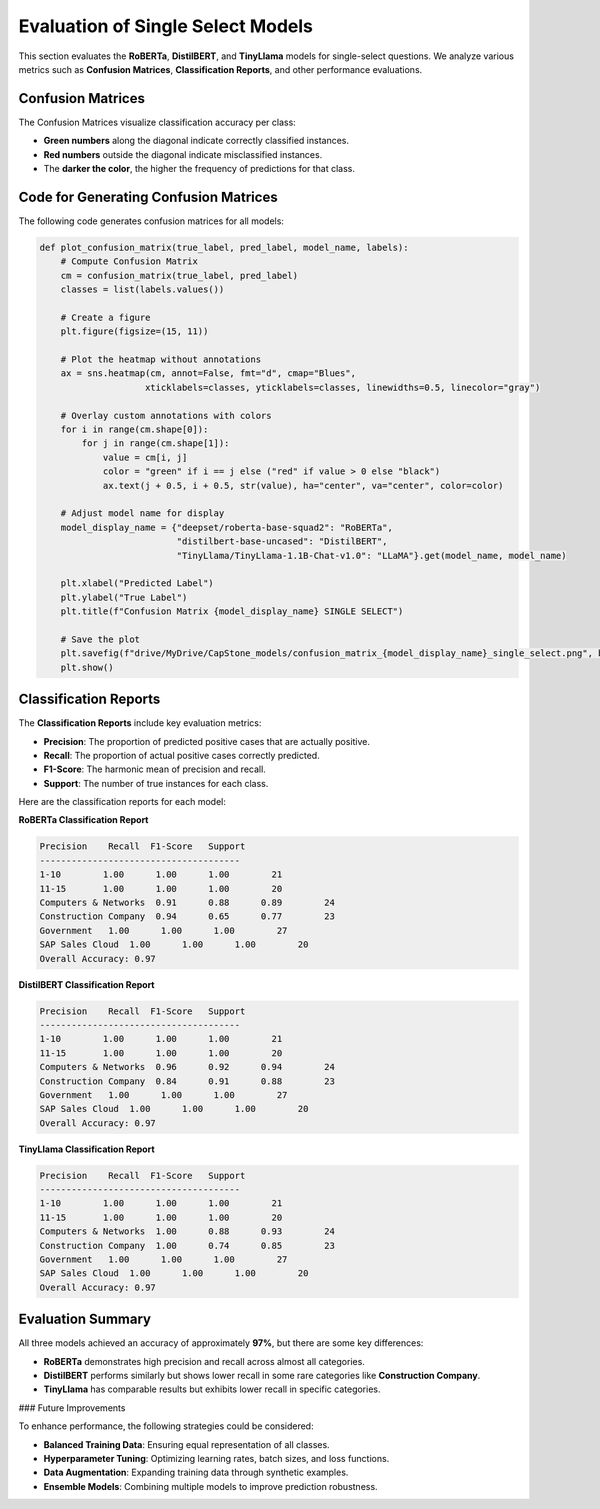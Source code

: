 .. _evaluation_single_select:

======================================
Evaluation of Single Select Models
======================================

This section evaluates the **RoBERTa**, **DistilBERT**, and **TinyLlama** models for single-select questions. We analyze various metrics such as **Confusion Matrices**, **Classification Reports**, and other performance evaluations.


---------------------------------
Confusion Matrices
---------------------------------

The Confusion Matrices visualize classification accuracy per class:

- **Green numbers** along the diagonal indicate correctly classified instances.
- **Red numbers** outside the diagonal indicate misclassified instances.
- The **darker the color**, the higher the frequency of predictions for that class.

.. image:: _static/confusion_matrix_RoBERTa_single_select.png
   :align: center
   :width: 80%
   :alt: Confusion Matrix RoBERTa Single Select

.. image:: _static/confusion_matrix_DistilBERT_single_select.png
   :align: center
   :width: 80%
   :alt: Confusion Matrix DistilBERT Single Select

.. image:: _static/confusion_matrix_LLaMA_single_select.png
   :align: center
   :width: 80%
   :alt: Confusion Matrix LLaMA Single Select

---------------------------------
Code for Generating Confusion Matrices
---------------------------------

The following code generates confusion matrices for all models:

.. code-block:: python

    def plot_confusion_matrix(true_label, pred_label, model_name, labels):
        # Compute Confusion Matrix
        cm = confusion_matrix(true_label, pred_label)
        classes = list(labels.values())

        # Create a figure
        plt.figure(figsize=(15, 11))

        # Plot the heatmap without annotations
        ax = sns.heatmap(cm, annot=False, fmt="d", cmap="Blues",
                        xticklabels=classes, yticklabels=classes, linewidths=0.5, linecolor="gray")

        # Overlay custom annotations with colors
        for i in range(cm.shape[0]):  
            for j in range(cm.shape[1]):  
                value = cm[i, j]
                color = "green" if i == j else ("red" if value > 0 else "black")
                ax.text(j + 0.5, i + 0.5, str(value), ha="center", va="center", color=color)

        # Adjust model name for display
        model_display_name = {"deepset/roberta-base-squad2": "RoBERTa",
                              "distilbert-base-uncased": "DistilBERT",
                              "TinyLlama/TinyLlama-1.1B-Chat-v1.0": "LLaMA"}.get(model_name, model_name)

        plt.xlabel("Predicted Label")
        plt.ylabel("True Label")
        plt.title(f"Confusion Matrix {model_display_name} SINGLE SELECT")

        # Save the plot
        plt.savefig(f"drive/MyDrive/CapStone_models/confusion_matrix_{model_display_name}_single_select.png", bbox_inches="tight", dpi=300)
        plt.show()

---------------------------------
Classification Reports
---------------------------------

The **Classification Reports** include key evaluation metrics:

- **Precision**: The proportion of predicted positive cases that are actually positive.
- **Recall**: The proportion of actual positive cases correctly predicted.
- **F1-Score**: The harmonic mean of precision and recall.
- **Support**: The number of true instances for each class.

Here are the classification reports for each model:

**RoBERTa Classification Report**

.. code-block:: text

    Precision    Recall  F1-Score   Support
    --------------------------------------
    1-10        1.00      1.00      1.00        21
    11-15       1.00      1.00      1.00        20
    Computers & Networks  0.91      0.88      0.89        24
    Construction Company  0.94      0.65      0.77        23
    Government   1.00      1.00      1.00        27
    SAP Sales Cloud  1.00      1.00      1.00        20
    Overall Accuracy: 0.97

**DistilBERT Classification Report**

.. code-block:: text

    Precision    Recall  F1-Score   Support
    --------------------------------------
    1-10        1.00      1.00      1.00        21
    11-15       1.00      1.00      1.00        20
    Computers & Networks  0.96      0.92      0.94        24
    Construction Company  0.84      0.91      0.88        23
    Government   1.00      1.00      1.00        27
    SAP Sales Cloud  1.00      1.00      1.00        20
    Overall Accuracy: 0.97

**TinyLlama Classification Report**

.. code-block:: text

    Precision    Recall  F1-Score   Support
    --------------------------------------
    1-10        1.00      1.00      1.00        21
    11-15       1.00      1.00      1.00        20
    Computers & Networks  1.00      0.88      0.93        24
    Construction Company  1.00      0.74      0.85        23
    Government   1.00      1.00      1.00        27
    SAP Sales Cloud  1.00      1.00      1.00        20
    Overall Accuracy: 0.97

---------------------------------
Evaluation Summary
---------------------------------

All three models achieved an accuracy of approximately **97%**, but there are some key differences:

- **RoBERTa** demonstrates high precision and recall across almost all categories.
- **DistilBERT** performs similarly but shows lower recall in some rare categories like **Construction Company**.
- **TinyLlama** has comparable results but exhibits lower recall in specific categories.

### Future Improvements

To enhance performance, the following strategies could be considered:

- **Balanced Training Data**: Ensuring equal representation of all classes.
- **Hyperparameter Tuning**: Optimizing learning rates, batch sizes, and loss functions.
- **Data Augmentation**: Expanding training data through synthetic examples.
- **Ensemble Models**: Combining multiple models to improve prediction robustness.

